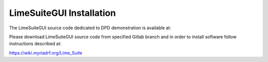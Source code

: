 LimeSuiteGUI Installation
=========================

The LimeSuiteGUI source code dedicated to DPD demonstration is available at:

.. tabs::

   .. tab:: LimeSDR-PCIe-5G

       * https://gitlab.com/myriadrf/LimeSuite_5G.git
       * branch: 5G_LitePCIe-DPD_V3.0_temp 

   .. tab:: LimeSDR-QPCIe

        * https://gitlab.com/myriadrf/lime-suite  
        * branch: DPD_LimeSDR-QPCIe_Stable 



Please download LimeSuiteGUI source code from specified Gitlab branch and in
order to install software follow instructions described at:

https://wiki.myriadrf.org/Lime_Suite
